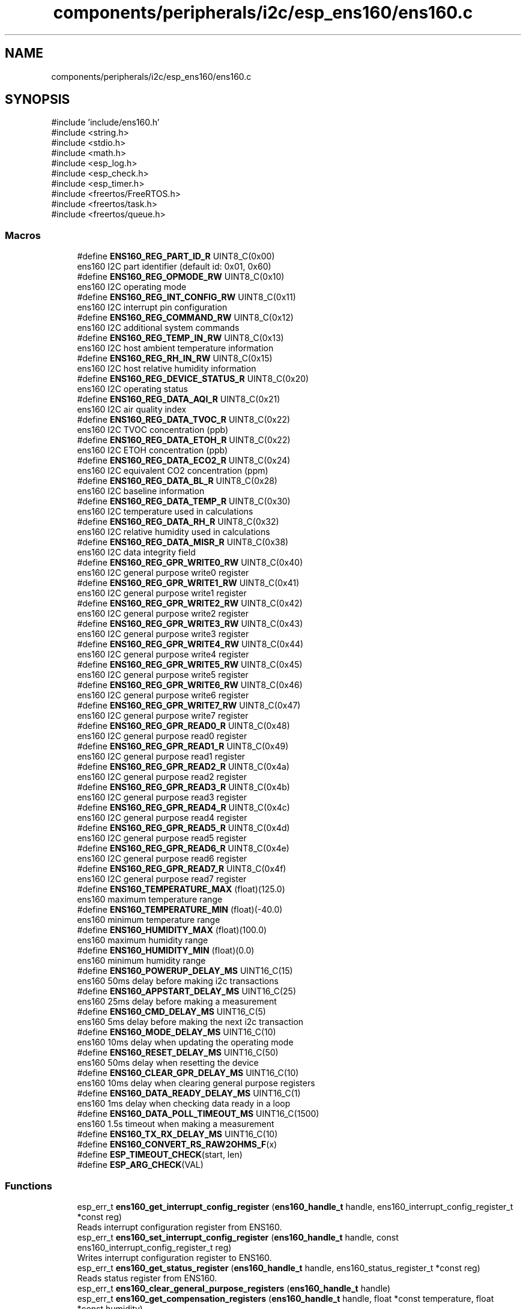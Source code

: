 .TH "components/peripherals/i2c/esp_ens160/ens160.c" 3 "ESP-IDF Components by K0I05" \" -*- nroff -*-
.ad l
.nh
.SH NAME
components/peripherals/i2c/esp_ens160/ens160.c
.SH SYNOPSIS
.br
.PP
\fR#include 'include/ens160\&.h'\fP
.br
\fR#include <string\&.h>\fP
.br
\fR#include <stdio\&.h>\fP
.br
\fR#include <math\&.h>\fP
.br
\fR#include <esp_log\&.h>\fP
.br
\fR#include <esp_check\&.h>\fP
.br
\fR#include <esp_timer\&.h>\fP
.br
\fR#include <freertos/FreeRTOS\&.h>\fP
.br
\fR#include <freertos/task\&.h>\fP
.br
\fR#include <freertos/queue\&.h>\fP
.br

.SS "Macros"

.in +1c
.ti -1c
.RI "#define \fBENS160_REG_PART_ID_R\fP   UINT8_C(0x00)"
.br
.RI "ens160 I2C part identifier (default id: 0x01, 0x60) "
.ti -1c
.RI "#define \fBENS160_REG_OPMODE_RW\fP   UINT8_C(0x10)"
.br
.RI "ens160 I2C operating mode "
.ti -1c
.RI "#define \fBENS160_REG_INT_CONFIG_RW\fP   UINT8_C(0x11)"
.br
.RI "ens160 I2C interrupt pin configuration "
.ti -1c
.RI "#define \fBENS160_REG_COMMAND_RW\fP   UINT8_C(0x12)"
.br
.RI "ens160 I2C additional system commands "
.ti -1c
.RI "#define \fBENS160_REG_TEMP_IN_RW\fP   UINT8_C(0x13)"
.br
.RI "ens160 I2C host ambient temperature information "
.ti -1c
.RI "#define \fBENS160_REG_RH_IN_RW\fP   UINT8_C(0x15)"
.br
.RI "ens160 I2C host relative humidity information "
.ti -1c
.RI "#define \fBENS160_REG_DEVICE_STATUS_R\fP   UINT8_C(0x20)"
.br
.RI "ens160 I2C operating status "
.ti -1c
.RI "#define \fBENS160_REG_DATA_AQI_R\fP   UINT8_C(0x21)"
.br
.RI "ens160 I2C air quality index "
.ti -1c
.RI "#define \fBENS160_REG_DATA_TVOC_R\fP   UINT8_C(0x22)"
.br
.RI "ens160 I2C TVOC concentration (ppb) "
.ti -1c
.RI "#define \fBENS160_REG_DATA_ETOH_R\fP   UINT8_C(0x22)"
.br
.RI "ens160 I2C ETOH concentration (ppb) "
.ti -1c
.RI "#define \fBENS160_REG_DATA_ECO2_R\fP   UINT8_C(0x24)"
.br
.RI "ens160 I2C equivalent CO2 concentration (ppm) "
.ti -1c
.RI "#define \fBENS160_REG_DATA_BL_R\fP   UINT8_C(0x28)"
.br
.RI "ens160 I2C baseline information "
.ti -1c
.RI "#define \fBENS160_REG_DATA_TEMP_R\fP   UINT8_C(0x30)"
.br
.RI "ens160 I2C temperature used in calculations "
.ti -1c
.RI "#define \fBENS160_REG_DATA_RH_R\fP   UINT8_C(0x32)"
.br
.RI "ens160 I2C relative humidity used in calculations "
.ti -1c
.RI "#define \fBENS160_REG_DATA_MISR_R\fP   UINT8_C(0x38)"
.br
.RI "ens160 I2C data integrity field "
.ti -1c
.RI "#define \fBENS160_REG_GPR_WRITE0_RW\fP   UINT8_C(0x40)"
.br
.RI "ens160 I2C general purpose write0 register "
.ti -1c
.RI "#define \fBENS160_REG_GPR_WRITE1_RW\fP   UINT8_C(0x41)"
.br
.RI "ens160 I2C general purpose write1 register "
.ti -1c
.RI "#define \fBENS160_REG_GPR_WRITE2_RW\fP   UINT8_C(0x42)"
.br
.RI "ens160 I2C general purpose write2 register "
.ti -1c
.RI "#define \fBENS160_REG_GPR_WRITE3_RW\fP   UINT8_C(0x43)"
.br
.RI "ens160 I2C general purpose write3 register "
.ti -1c
.RI "#define \fBENS160_REG_GPR_WRITE4_RW\fP   UINT8_C(0x44)"
.br
.RI "ens160 I2C general purpose write4 register "
.ti -1c
.RI "#define \fBENS160_REG_GPR_WRITE5_RW\fP   UINT8_C(0x45)"
.br
.RI "ens160 I2C general purpose write5 register "
.ti -1c
.RI "#define \fBENS160_REG_GPR_WRITE6_RW\fP   UINT8_C(0x46)"
.br
.RI "ens160 I2C general purpose write6 register "
.ti -1c
.RI "#define \fBENS160_REG_GPR_WRITE7_RW\fP   UINT8_C(0x47)"
.br
.RI "ens160 I2C general purpose write7 register "
.ti -1c
.RI "#define \fBENS160_REG_GPR_READ0_R\fP   UINT8_C(0x48)"
.br
.RI "ens160 I2C general purpose read0 register "
.ti -1c
.RI "#define \fBENS160_REG_GPR_READ1_R\fP   UINT8_C(0x49)"
.br
.RI "ens160 I2C general purpose read1 register "
.ti -1c
.RI "#define \fBENS160_REG_GPR_READ2_R\fP   UINT8_C(0x4a)"
.br
.RI "ens160 I2C general purpose read2 register "
.ti -1c
.RI "#define \fBENS160_REG_GPR_READ3_R\fP   UINT8_C(0x4b)"
.br
.RI "ens160 I2C general purpose read3 register "
.ti -1c
.RI "#define \fBENS160_REG_GPR_READ4_R\fP   UINT8_C(0x4c)"
.br
.RI "ens160 I2C general purpose read4 register "
.ti -1c
.RI "#define \fBENS160_REG_GPR_READ5_R\fP   UINT8_C(0x4d)"
.br
.RI "ens160 I2C general purpose read5 register "
.ti -1c
.RI "#define \fBENS160_REG_GPR_READ6_R\fP   UINT8_C(0x4e)"
.br
.RI "ens160 I2C general purpose read6 register "
.ti -1c
.RI "#define \fBENS160_REG_GPR_READ7_R\fP   UINT8_C(0x4f)"
.br
.RI "ens160 I2C general purpose read7 register "
.ti -1c
.RI "#define \fBENS160_TEMPERATURE_MAX\fP   (float)(125\&.0)"
.br
.RI "ens160 maximum temperature range "
.ti -1c
.RI "#define \fBENS160_TEMPERATURE_MIN\fP   (float)(\-40\&.0)"
.br
.RI "ens160 minimum temperature range "
.ti -1c
.RI "#define \fBENS160_HUMIDITY_MAX\fP   (float)(100\&.0)"
.br
.RI "ens160 maximum humidity range "
.ti -1c
.RI "#define \fBENS160_HUMIDITY_MIN\fP   (float)(0\&.0)"
.br
.RI "ens160 minimum humidity range "
.ti -1c
.RI "#define \fBENS160_POWERUP_DELAY_MS\fP   UINT16_C(15)"
.br
.RI "ens160 50ms delay before making i2c transactions "
.ti -1c
.RI "#define \fBENS160_APPSTART_DELAY_MS\fP   UINT16_C(25)"
.br
.RI "ens160 25ms delay before making a measurement "
.ti -1c
.RI "#define \fBENS160_CMD_DELAY_MS\fP   UINT16_C(5)"
.br
.RI "ens160 5ms delay before making the next i2c transaction "
.ti -1c
.RI "#define \fBENS160_MODE_DELAY_MS\fP   UINT16_C(10)"
.br
.RI "ens160 10ms delay when updating the operating mode "
.ti -1c
.RI "#define \fBENS160_RESET_DELAY_MS\fP   UINT16_C(50)"
.br
.RI "ens160 50ms delay when resetting the device "
.ti -1c
.RI "#define \fBENS160_CLEAR_GPR_DELAY_MS\fP   UINT16_C(10)"
.br
.RI "ens160 10ms delay when clearing general purpose registers "
.ti -1c
.RI "#define \fBENS160_DATA_READY_DELAY_MS\fP   UINT16_C(1)"
.br
.RI "ens160 1ms delay when checking data ready in a loop "
.ti -1c
.RI "#define \fBENS160_DATA_POLL_TIMEOUT_MS\fP   UINT16_C(1500)"
.br
.RI "ens160 1\&.5s timeout when making a measurement "
.ti -1c
.RI "#define \fBENS160_TX_RX_DELAY_MS\fP   UINT16_C(10)"
.br
.ti -1c
.RI "#define \fBENS160_CONVERT_RS_RAW2OHMS_F\fP(x)"
.br
.ti -1c
.RI "#define \fBESP_TIMEOUT_CHECK\fP(start,  len)"
.br
.ti -1c
.RI "#define \fBESP_ARG_CHECK\fP(VAL)"
.br
.in -1c
.SS "Functions"

.in +1c
.ti -1c
.RI "esp_err_t \fBens160_get_interrupt_config_register\fP (\fBens160_handle_t\fP handle, ens160_interrupt_config_register_t *const reg)"
.br
.RI "Reads interrupt configuration register from ENS160\&. "
.ti -1c
.RI "esp_err_t \fBens160_set_interrupt_config_register\fP (\fBens160_handle_t\fP handle, const ens160_interrupt_config_register_t reg)"
.br
.RI "Writes interrupt configuration register to ENS160\&. "
.ti -1c
.RI "esp_err_t \fBens160_get_status_register\fP (\fBens160_handle_t\fP handle, ens160_status_register_t *const reg)"
.br
.RI "Reads status register from ENS160\&. "
.ti -1c
.RI "esp_err_t \fBens160_clear_general_purpose_registers\fP (\fBens160_handle_t\fP handle)"
.br
.ti -1c
.RI "esp_err_t \fBens160_get_compensation_registers\fP (\fBens160_handle_t\fP handle, float *const temperature, float *const humidity)"
.br
.RI "Reads temperature and humidity compensation registers from ENS160\&. "
.ti -1c
.RI "esp_err_t \fBens160_set_compensation_registers\fP (\fBens160_handle_t\fP handle, const float temperature, const float humidity)"
.br
.RI "Writes temperature and humidity compensation registers to ENS160\&. "
.ti -1c
.RI "esp_err_t \fBens160_get_part_id_register\fP (\fBens160_handle_t\fP handle, uint16_t *const reg)"
.br
.RI "Reads part identifier register from ENS160\&. "
.ti -1c
.RI "esp_err_t \fBens160_init\fP (i2c_master_bus_handle_t master_handle, const \fBens160_config_t\fP *ens160_config, \fBens160_handle_t\fP *ens160_handle)"
.br
.RI "Initializes an ENS160 device onto the I2C master bus\&. "
.ti -1c
.RI "esp_err_t \fBens160_get_measurement\fP (\fBens160_handle_t\fP handle, \fBens160_air_quality_data_t\fP *const data)"
.br
.RI "Reads calculated air quality measurements from ENS160\&. "
.ti -1c
.RI "esp_err_t \fBens160_get_raw_measurement\fP (\fBens160_handle_t\fP handle, \fBens160_air_quality_raw_data_t\fP *const data)"
.br
.RI "Reads raw air quality measurements from ENS160\&. "
.ti -1c
.RI "esp_err_t \fBens160_get_data_status\fP (\fBens160_handle_t\fP handle, bool *const ready)"
.br
.RI "Reads data ready status from ENS160\&. "
.ti -1c
.RI "esp_err_t \fBens160_get_gpr_data_status\fP (\fBens160_handle_t\fP handle, bool *const ready)"
.br
.RI "Reads general purpose registers data ready status from ENS160\&. "
.ti -1c
.RI "esp_err_t \fBens160_get_validity_status\fP (\fBens160_handle_t\fP handle, \fBens160_validity_flags_t\fP *const state)"
.br
.RI "Read validity flag status, device status and signal rating, from ENS160\&. "
.ti -1c
.RI "esp_err_t \fBens160_get_error_status\fP (\fBens160_handle_t\fP handle, bool *const error)"
.br
.RI "Read error status from ENS160\&. "
.ti -1c
.RI "esp_err_t \fBens160_get_mode_status\fP (\fBens160_handle_t\fP handle, bool *const mode)"
.br
.RI "Read operating mode status from ENS160\&. "
.ti -1c
.RI "esp_err_t \fBens160_get_status\fP (\fBens160_handle_t\fP handle, bool *const data_ready, bool *const gpr_data_ready, \fBens160_validity_flags_t\fP *const state, bool *const error, bool *const mode)"
.br
.RI "Reads data ready, general purpose registers data ready, validity flag, and error status from ENS160\&. "
.ti -1c
.RI "esp_err_t \fBens160_get_compensation_factors\fP (\fBens160_handle_t\fP handle, float *const temperature, float *const humidity)"
.br
.RI "Reads temperature and humidity compensation factors from ENS160\&. "
.ti -1c
.RI "esp_err_t \fBens160_set_compensation_factors\fP (\fBens160_handle_t\fP handle, const float temperature, const float humidity)"
.br
.RI "Writes temperature and humidity compensation factors to ENS160\&. "
.ti -1c
.RI "esp_err_t \fBens160_enable_standard_mode\fP (\fBens160_handle_t\fP handle)"
.br
.RI "Enables standard operating mode to ENS160 to operate as a gas sensor and respond to commands\&. "
.ti -1c
.RI "esp_err_t \fBens160_enable_idle_mode\fP (\fBens160_handle_t\fP handle)"
.br
.RI "Enables idle operating mode to ENS160 to respond to commands\&. "
.ti -1c
.RI "esp_err_t \fBens160_enable_deep_sleep_mode\fP (\fBens160_handle_t\fP handle)"
.br
.RI "Enables deep sleep operating mode to ENS160\&. "
.ti -1c
.RI "esp_err_t \fBens160_reset\fP (\fBens160_handle_t\fP handle)"
.br
.RI "Issues soft-reset and initializes ENS160 to idle mode\&. "
.ti -1c
.RI "esp_err_t \fBens160_remove\fP (\fBens160_handle_t\fP handle)"
.br
.RI "Removes an ENS160 device from master I2C bus\&. "
.ti -1c
.RI "esp_err_t \fBens160_delete\fP (\fBens160_handle_t\fP handle)"
.br
.RI "Removes an ENS160 device from master bus and frees handle\&. "
.ti -1c
.RI "\fBens160_aqi_uba_row_t\fP \fBens160_aqi_index_to_definition\fP (const \fBens160_aqi_uba_indexes_t\fP index)"
.br
.RI "Decodes ENS160 air quality index to a uba definition row\&. "
.ti -1c
.RI "const char * \fBens160_get_fw_version\fP (void)"
.br
.RI "Converts ENS160 firmware version numbers (major, minor, patch, build) into a string\&. "
.ti -1c
.RI "int32_t \fBens160_get_fw_version_number\fP (void)"
.br
.RI "Converts ENS160 firmware version numbers (major, minor, patch) into an integer value\&. "
.in -1c
.SH "Detailed Description"
.PP 
ESP-IDF driver for ENS160 Air Quality sensor

.PP
Ported from esp-open-rtos

.PP
Copyright (c) 2024 Eric Gionet (gionet.c.eric@gmail.com)

.PP
MIT Licensed as described in the file LICENSE 
.SH "Macro Definition Documentation"
.PP 
.SS "#define ENS160_CONVERT_RS_RAW2OHMS_F( x)"
\fBValue:\fP
.nf
(pow (2, (float)(x) / 2048))
.PP
.fi

.SS "#define ESP_ARG_CHECK( VAL)"
\fBValue:\fP
.nf
do { if (!(VAL)) return ESP_ERR_INVALID_ARG; } while (0)
.PP
.fi

.SS "#define ESP_TIMEOUT_CHECK( start,  len)"
\fBValue:\fP
.nf
((uint64_t)(esp_timer_get_time() \- (start)) >= (len))
.PP
.fi

.SH "Author"
.PP 
Generated automatically by Doxygen for ESP-IDF Components by K0I05 from the source code\&.
